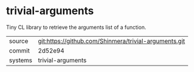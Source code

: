 * trivial-arguments

Tiny CL library to retrieve the arguments list of a function.

|---------+-------------------------------------------------------|
| source  | git:https://github.com/Shinmera/trivial-arguments.git |
| commit  | 2d52e94                                               |
| systems | trivial-arguments                                     |
|---------+-------------------------------------------------------|
